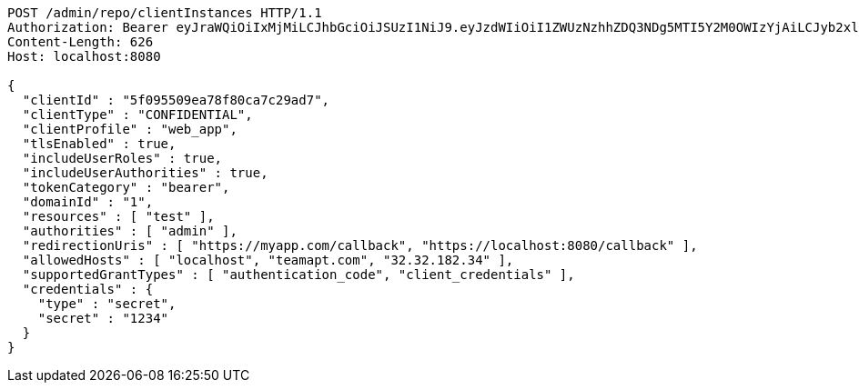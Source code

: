 [source,http,options="nowrap"]
----
POST /admin/repo/clientInstances HTTP/1.1
Authorization: Bearer eyJraWQiOiIxMjMiLCJhbGciOiJSUzI1NiJ9.eyJzdWIiOiI1ZWUzNzhhZDQ3NDg5MTI5Y2M0OWIzYjAiLCJyb2xlcyI6W10sImlzcyI6Im1tYWR1LmNvbSIsImdyb3VwcyI6WyJ0ZXN0Iiwic2FtcGxlIl0sImF1dGhvcml0aWVzIjpbXSwiY2xpZW50X2lkIjoiMjJlNjViNzItOTIzNC00MjgxLTlkNzMtMzIzMDA4OWQ0OWE3IiwiZG9tYWluX2lkIjoiMCIsImF1ZCI6InRlc3QiLCJuYmYiOjE1OTQ0NDcxMTMsInVzZXJfaWQiOiIxMTExMTExMTEiLCJzY29wZSI6ImEuMS5jbGllbnRfaW5zdGFuY2UuY3JlYXRlIiwiZXhwIjoxNTk0NDQ3MTE4LCJpYXQiOjE1OTQ0NDcxMTMsImp0aSI6ImY1YmY3NWE2LTA0YTAtNDJmNy1hMWUwLTU4M2UyOWNkZTg2YyJ9.G342OICMp0TOVQKPAvH2M4Hi0zkx9rMZOu2b7Wx8rnaDbTO95lp_-au1tVTX2D0HVM3CaUU-ikIgc3mYWFt0Tkhf4vyHsRhEaSHuJkot6TS--7LXZYE_r4LgbScfJSkcnccPHLvsgXOld8gRGejIIOzEj6WSUsjpxsmSa45G76F15_HSh4FQ0VACXe6e8nTSW9kLSVJOT0m5hj_-XS6kNEyJiRz9HrIrcXp88wFl7iMdidkF79L1aWSDG-lrE3YJi1JTyWngBeb3QYvqNFkfT11xBkx_Y4DnF9IHNkymZw383K0-gORAELVM2AQ84WZ09jRRwrLi28HVupXel_hTRA
Content-Length: 626
Host: localhost:8080

{
  "clientId" : "5f095509ea78f80ca7c29ad7",
  "clientType" : "CONFIDENTIAL",
  "clientProfile" : "web_app",
  "tlsEnabled" : true,
  "includeUserRoles" : true,
  "includeUserAuthorities" : true,
  "tokenCategory" : "bearer",
  "domainId" : "1",
  "resources" : [ "test" ],
  "authorities" : [ "admin" ],
  "redirectionUris" : [ "https://myapp.com/callback", "https://localhost:8080/callback" ],
  "allowedHosts" : [ "localhost", "teamapt.com", "32.32.182.34" ],
  "supportedGrantTypes" : [ "authentication_code", "client_credentials" ],
  "credentials" : {
    "type" : "secret",
    "secret" : "1234"
  }
}
----